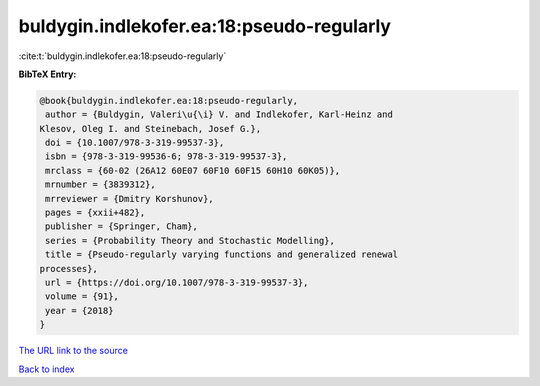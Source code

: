 buldygin.indlekofer.ea:18:pseudo-regularly
==========================================

:cite:t:`buldygin.indlekofer.ea:18:pseudo-regularly`

**BibTeX Entry:**

.. code-block:: bibtex

   @book{buldygin.indlekofer.ea:18:pseudo-regularly,
    author = {Buldygin, Valeri\u{\i} V. and Indlekofer, Karl-Heinz and
   Klesov, Oleg I. and Steinebach, Josef G.},
    doi = {10.1007/978-3-319-99537-3},
    isbn = {978-3-319-99536-6; 978-3-319-99537-3},
    mrclass = {60-02 (26A12 60E07 60F10 60F15 60H10 60K05)},
    mrnumber = {3839312},
    mrreviewer = {Dmitry Korshunov},
    pages = {xxii+482},
    publisher = {Springer, Cham},
    series = {Probability Theory and Stochastic Modelling},
    title = {Pseudo-regularly varying functions and generalized renewal
   processes},
    url = {https://doi.org/10.1007/978-3-319-99537-3},
    volume = {91},
    year = {2018}
   }

`The URL link to the source <ttps://doi.org/10.1007/978-3-319-99537-3}>`__


`Back to index <../By-Cite-Keys.html>`__
